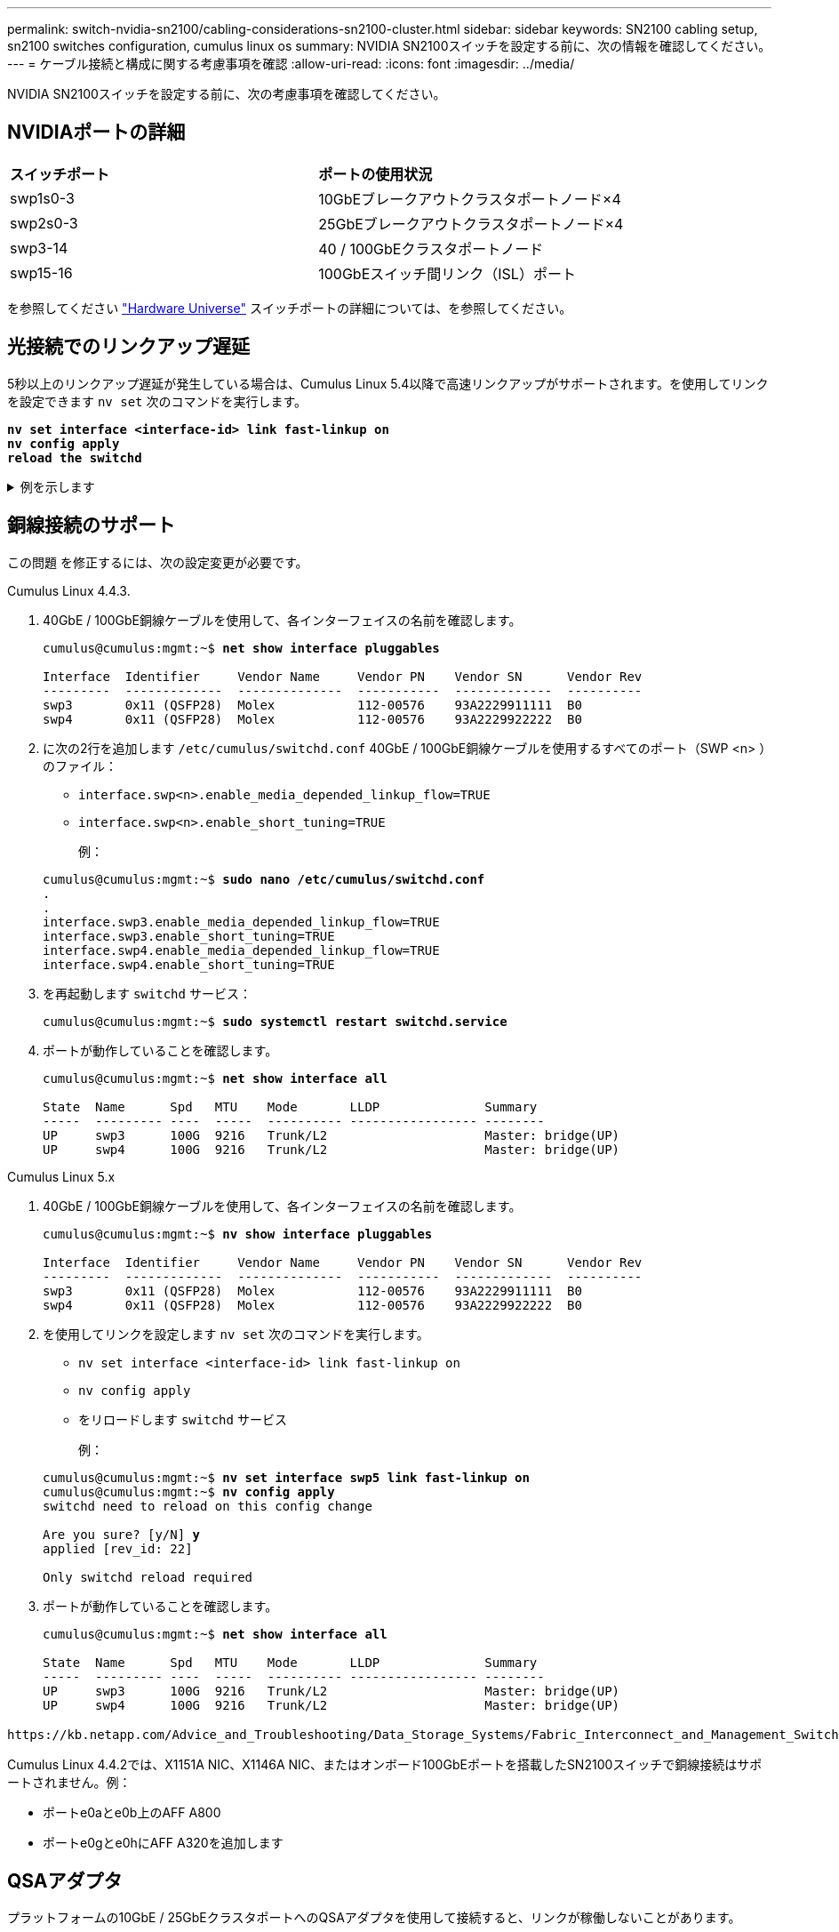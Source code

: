 ---
permalink: switch-nvidia-sn2100/cabling-considerations-sn2100-cluster.html 
sidebar: sidebar 
keywords: SN2100 cabling setup, sn2100 switches configuration, cumulus linux os 
summary: NVIDIA SN2100スイッチを設定する前に、次の情報を確認してください。 
---
= ケーブル接続と構成に関する考慮事項を確認
:allow-uri-read: 
:icons: font
:imagesdir: ../media/


[role="lead"]
NVIDIA SN2100スイッチを設定する前に、次の考慮事項を確認してください。



== NVIDIAポートの詳細

|===


| *スイッチポート* | *ポートの使用状況* 


 a| 
swp1s0-3
 a| 
10GbEブレークアウトクラスタポートノード×4



 a| 
swp2s0-3
 a| 
25GbEブレークアウトクラスタポートノード×4



 a| 
swp3-14
 a| 
40 / 100GbEクラスタポートノード



 a| 
swp15-16
 a| 
100GbEスイッチ間リンク（ISL）ポート

|===
を参照してください https://hwu.netapp.com/Switch/Index["Hardware Universe"^] スイッチポートの詳細については、を参照してください。



== 光接続でのリンクアップ遅延

5秒以上のリンクアップ遅延が発生している場合は、Cumulus Linux 5.4以降で高速リンクアップがサポートされます。を使用してリンクを設定できます `nv set` 次のコマンドを実行します。

[listing, subs="+quotes"]
----
*nv set interface <interface-id> link fast-linkup on*
*nv config apply*
*reload the switchd*
----
.例を示します
[%collapsible]
====
[listing, subs="+quotes"]
----
cumulus@cumulus-cs13:mgmt:~$ *nv set interface swp5 link fast-linkup on*
cumulus@cumulus-cs13:mgmt:~$ *nv config apply*
*switchd need to reload on this config change*

Are you sure? [y/N] *y*
applied [rev_id: 22]

Only switchd reload required
----
====


== 銅線接続のサポート

この問題 を修正するには、次の設定変更が必要です。

[role="tabbed-block"]
====
.Cumulus Linux 4.4.3.
--
. 40GbE / 100GbE銅線ケーブルを使用して、各インターフェイスの名前を確認します。
+
[listing, subs="+quotes"]
----
cumulus@cumulus:mgmt:~$ *net show interface pluggables*

Interface  Identifier     Vendor Name     Vendor PN    Vendor SN      Vendor Rev
---------  -------------  --------------  -----------  -------------  ----------
swp3       0x11 (QSFP28)  Molex           112-00576    93A2229911111  B0
swp4       0x11 (QSFP28)  Molex           112-00576    93A2229922222  B0
----
. に次の2行を追加します `/etc/cumulus/switchd.conf` 40GbE / 100GbE銅線ケーブルを使用するすべてのポート（SWP <n> ）のファイル：
+
** `interface.swp<n>.enable_media_depended_linkup_flow=TRUE`
** `interface.swp<n>.enable_short_tuning=TRUE`
+
例：

+
[listing, subs="+quotes"]
----
cumulus@cumulus:mgmt:~$ *sudo nano /etc/cumulus/switchd.conf*
.
.
interface.swp3.enable_media_depended_linkup_flow=TRUE
interface.swp3.enable_short_tuning=TRUE
interface.swp4.enable_media_depended_linkup_flow=TRUE
interface.swp4.enable_short_tuning=TRUE
----


. を再起動します `switchd` サービス：
+
[listing, subs="+quotes"]
----
cumulus@cumulus:mgmt:~$ *sudo systemctl restart switchd.service*
----
. ポートが動作していることを確認します。
+
[listing, subs="+quotes"]
----
cumulus@cumulus:mgmt:~$ *net show interface all*

State  Name      Spd   MTU    Mode       LLDP              Summary
-----  --------- ----  -----  ---------- ----------------- --------
UP     swp3      100G  9216   Trunk/L2                     Master: bridge(UP)
UP     swp4      100G  9216   Trunk/L2                     Master: bridge(UP)
----


--
.Cumulus Linux 5.x
--
. 40GbE / 100GbE銅線ケーブルを使用して、各インターフェイスの名前を確認します。
+
[listing, subs="+quotes"]
----
cumulus@cumulus:mgmt:~$ *nv show interface pluggables*

Interface  Identifier     Vendor Name     Vendor PN    Vendor SN      Vendor Rev
---------  -------------  --------------  -----------  -------------  ----------
swp3       0x11 (QSFP28)  Molex           112-00576    93A2229911111  B0
swp4       0x11 (QSFP28)  Molex           112-00576    93A2229922222  B0
----
. を使用してリンクを設定します `nv set` 次のコマンドを実行します。
+
** `nv set interface <interface-id> link fast-linkup on`
** `nv config apply`
** をリロードします `switchd` サービス
+
例：

+
[listing, subs="+quotes"]
----
cumulus@cumulus:mgmt:~$ *nv set interface swp5 link fast-linkup on*
cumulus@cumulus:mgmt:~$ *nv config apply*
switchd need to reload on this config change

Are you sure? [y/N] *y*
applied [rev_id: 22]

Only switchd reload required
----


. ポートが動作していることを確認します。
+
[listing, subs="+quotes"]
----
cumulus@cumulus:mgmt:~$ *net show interface all*

State  Name      Spd   MTU    Mode       LLDP              Summary
-----  --------- ----  -----  ---------- ----------------- --------
UP     swp3      100G  9216   Trunk/L2                     Master: bridge(UP)
UP     swp4      100G  9216   Trunk/L2                     Master: bridge(UP)
----


--
====
 https://kb.netapp.com/Advice_and_Troubleshooting/Data_Storage_Systems/Fabric_Interconnect_and_Management_Switches/NVIDIA_SN2100_switch_fails_to_connect_using_40_100GbE_copper_cable["SN2100スイッチが40 / 100GbE銅線ケーブルを使用して接続できない"^]詳細については、ナレッジベースの記事を参照してください。

Cumulus Linux 4.4.2では、X1151A NIC、X1146A NIC、またはオンボード100GbEポートを搭載したSN2100スイッチで銅線接続はサポートされません。例：

* ポートe0aとe0b上のAFF A800
* ポートe0gとe0hにAFF A320を追加します




== QSAアダプタ

プラットフォームの10GbE / 25GbEクラスタポートへのQSAアダプタを使用して接続すると、リンクが稼働しないことがあります。

この問題 を解決するには、次の手順を実行します。

* 10GbEの場合は、swp1s0-3リンク速度を手動で10000に設定し、自動ネゴシエーションをoffに設定します。
* 25GbEの場合は、swp2s0-3のリンク速度を手動で25000に設定し、自動ネゴシエーションをoffに設定します。



NOTE: 10GbE / 25GbE QSAアダプタを使用する場合は、ブレークアウトされていない40GbE / 100GbEポート（swp3-swp14）に挿入します。ブレークアウト用に設定されたポートにQSAアダプタを挿入しないでください。



== ブレークアウトポートのインターフェイス速度を設定しています

スイッチポートのトランシーバによっては、スイッチインターフェイスの速度を固定速度に設定する必要があります。10GbEおよび25GbEブレークアウトポートを使用している場合は、自動ネゴシエーションがオフになっていることを確認し、スイッチのインターフェイス速度を設定します。

[role="tabbed-block"]
====
.Cumulus Linux 4.4.3.
--
例：

[listing, subs="+quotes"]
----
cumulus@cumulus:mgmt:~$ *net add int swp1s3 link autoneg off && net com*
--- /etc/network/interfaces     2019-11-17 00:17:13.470687027 +0000
+++ /run/nclu/ifupdown2/interfaces.tmp  2019-11-24 00:09:19.435226258 +0000
@@ -37,21 +37,21 @@
     alias 10G Intra-Cluster Node
     link-autoneg off
     link-speed 10000  *<---- port speed set*
     mstpctl-bpduguard yes
     mstpctl-portadminedge yes
     mtu 9216

auto swp1s3
iface swp1s3
     alias 10G Intra-Cluster Node
-    link-autoneg off
+    link-autoneg on
     link-speed 10000 *<---- port speed set*
     mstpctl-bpduguard yes
     mstpctl-portadminedge yes
     mtu 9216

auto swp2s0
iface swp2s0
     alias 25G Intra-Cluster Node
     link-autoneg off
     link-speed 25000 *<---- port speed set*
----
インターフェイスとポートのステータスを調べて、設定が適用されていることを確認します。

[listing, subs="+quotes"]
----
cumulus@cumulus:mgmt:~$ *net show interface*

State  Name      Spd    MTU    Mode        LLDP             Summary
-----  --------  -----  -----  ----------  ---------------  --------------------------------------
.
.
UP     swp1s0     10G   9216   Trunk/L2    cs07 (e4c)       Master: br_default(UP)
UP     swp1s1     10G   9216   Trunk/L2    cs07 (e4d)       Master: br_default(UP)
UP     swp1s2     10G   9216   Trunk/L2    cs08 (e4c)       Master: br_default(UP)
UP     swp1s3     10G   9216   Trunk/L2    cs08 (e4d)       Master: br_default(UP)
.
.
UP     swp3       40G   9216   Trunk/L2    cs03 (e4e)       Master: br_default(UP)
UP     swp4       40G   9216   Trunk/L2    cs04 (e4e)       Master: br_default(UP)
DN     swp5       N/A   9216   Trunk/L2                     Master: br_default(UP)
DN     swp6       N/A   9216   Trunk/L2                     Master: br_default(UP)
DN     swp7       N/A   9216   Trunk/L2                     Master: br_default(UP)
.
.
UP     swp15      100G  9216   BondMember  cs01 (swp15)     Master: cluster_isl(UP)
UP     swp16      100G  9216   BondMember  cs01 (swp16)     Master: cluster_isl(UP)
.
.
----
--
.Cumulus Linux 5.x
--
例：

[listing, subs="+quotes"]
----
cumulus@cumulus:mgmt:~$ *nv set interface swp1s3 link auto-negotiate off*
cumulus@cumulus:mgmt:~$ *nv set interface swp1s3 link speed 10G*
cumulus@cumulus:mgmt:~$ *nv show interface swp1s3*

link                                                                                            
  auto-negotiate        off                     off                     off                   
  duplex                full                    full                    full                  
  speed                 10G                     10G                     10G                   
  fec                   auto                    auto                    auto                  
  mtu                   9216                    9216                    9216                  
[breakout]                                                                                    
  state                 up                      up                      up
----
インターフェイスとポートのステータスを調べて、設定が適用されていることを確認します。

[listing, subs="+quotes"]
----
cumulus@cumulus:mgmt:~$ *nv show interface*

State  Name      Spd    MTU    Mode        LLDP             Summary
-----  --------  -----  -----  ----------  ---------------  --------------------------------------
.
.
UP     swp1s0     10G   9216   Trunk/L2    cs07 (e4c)       Master: br_default(UP)
UP     swp1s1     10G   9216   Trunk/L2    cs07 (e4d)       Master: br_default(UP)
UP     swp1s2     10G   9216   Trunk/L2    cs08 (e4c)       Master: br_default(UP)
UP     swp1s3     10G   9216   Trunk/L2    cs08 (e4d)       Master: br_default(UP)
.
.
UP     swp3       40G   9216   Trunk/L2    cs03 (e4e)       Master: br_default(UP)
UP     swp4       40G   9216   Trunk/L2    cs04 (e4e)       Master: br_default(UP)
DN     swp5       N/A   9216   Trunk/L2                     Master: br_default(UP)
DN     swp6       N/A   9216   Trunk/L2                     Master: br_default(UP)
DN     swp7       N/A   9216   Trunk/L2                     Master: br_default(UP)
.
.
UP     swp15      100G  9216   BondMember  cs01 (swp15)     Master: cluster_isl(UP)
UP     swp16      100G  9216   BondMember  cs01 (swp16)     Master: cluster_isl(UP)
.
.
----
--
====
.次の手順
link:install-cable-shelves-sn2100-cluster.html["NS224シェルフをスイッチ接続型ストレージとしてケーブル接続します"]。
